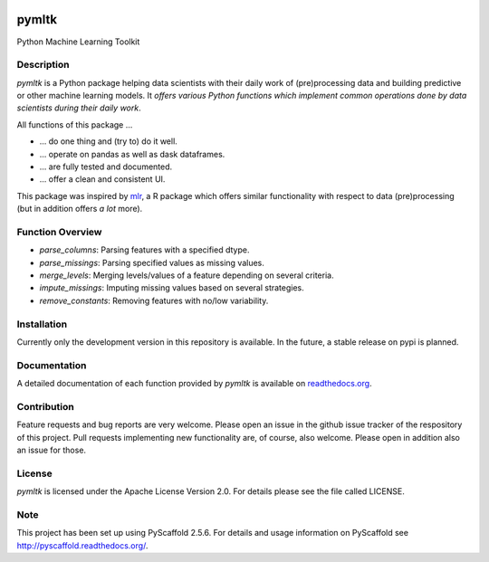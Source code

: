 .. image:: https://coveralls.io/repos/github/bkomboz/pymltk/badge.svg?branch=master
     :target: https://coveralls.io/github/bkomboz/pymltk?branch=master
     :alt: Code Coverage Status
.. image:: https://requires.io/github/bkomboz/pymltk/requirements.svg?branch=master
     :target: https://requires.io/github/bkomboz/pymltk/requirements/?branch=master
     :alt: Requirements Status
.. image:: https://readthedocs.org/projects/pymltk/badge/?version=latest
     :target: http://pymltk.readthedocs.io/en/latest/?badge=latest
     :alt: Documentation Status

======
pymltk
======

Python Machine Learning Toolkit


Description
===========

*pymltk* is a Python package helping data scientists with
their daily work of (pre)processing data and building predictive
or other machine learning models. It *offers various Python
functions which implement common operations done by data
scientists during their daily work*.

All functions of this package ...

* ... do one thing and (try to) do it well.
* ... operate on pandas as well as dask dataframes.
* ... are fully tested and documented.
* ... offer a clean and consistent UI.

This package was inspired by `mlr <https://github.com/mlr-org/mlr>`_,
a R package which offers similar functionality with respect to data
(pre)processing (but in addition offers *a lot* more).


Function Overview
=================

* *parse_columns*: Parsing features with a specified dtype.
* *parse_missings*: Parsing specified values as missing values.
* *merge_levels*: Merging levels/values of a feature depending on several criteria.
* *impute_missings*: Imputing missing values based on several strategies.
* *remove_constants*: Removing features with no/low variability.


Installation
============

Currently only the development version in this repository is available. In the future,
a stable release on pypi is planned.


Documentation
=============

A detailed documentation of each function provided by *pymltk* is
available on `readthedocs.org <http://pymltk.readthedocs.io/en/latest/?>`_.


Contribution
============

Feature requests and bug reports are very welcome. Please open an issue
in the github issue tracker of the respository of this project. Pull requests
implementing new functionality are, of course, also welcome. Please open
in addition also an issue for those.


License
=======

*pymltk* is licensed under the Apache License Version 2.0.
For details please see the file called LICENSE.


Note
====

This project has been set up using PyScaffold 2.5.6. For details and usage
information on PyScaffold see http://pyscaffold.readthedocs.org/.
